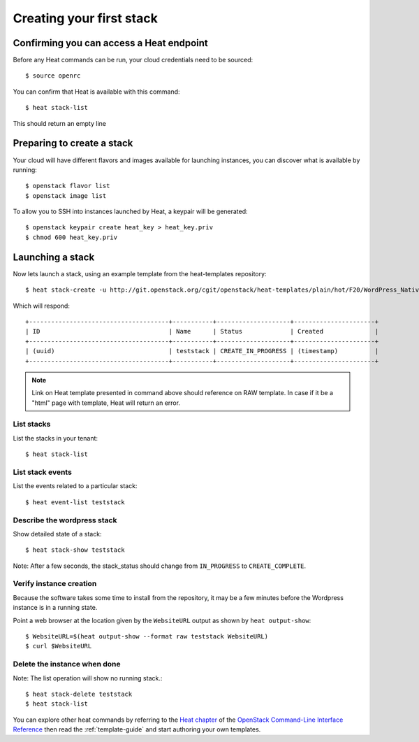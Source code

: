 ..
      Licensed under the Apache License, Version 2.0 (the "License"); you may
      not use this file except in compliance with the License. You may obtain
      a copy of the License at

          http://www.apache.org/licenses/LICENSE-2.0

      Unless required by applicable law or agreed to in writing, software
      distributed under the License is distributed on an "AS IS" BASIS, WITHOUT
      WARRANTIES OR CONDITIONS OF ANY KIND, either express or implied. See the
      License for the specific language governing permissions and limitations
      under the License.

.. _create-a-stack:

Creating your first stack
=========================

Confirming you can access a Heat endpoint
-----------------------------------------

Before any Heat commands can be run, your cloud credentials need to be
sourced::

    $ source openrc

You can confirm that Heat is available with this command::

    $ heat stack-list

This should return an empty line

Preparing to create a stack
---------------------------

Your cloud will have different flavors and images available for
launching instances, you can discover what is available by running::

    $ openstack flavor list
    $ openstack image list


To allow you to SSH into instances launched by Heat, a keypair will be
generated::

    $ openstack keypair create heat_key > heat_key.priv
    $ chmod 600 heat_key.priv

Launching a stack
-----------------
Now lets launch a stack, using an example template from the heat-templates repository::

    $ heat stack-create -u http://git.openstack.org/cgit/openstack/heat-templates/plain/hot/F20/WordPress_Native.yaml -P key_name=heat_key -P image_id=my-fedora-image -P instance_type=m1.small teststack

Which will respond::

    +--------------------------------------+-----------+--------------------+----------------------+
    | ID                                   | Name      | Status             | Created              |
    +--------------------------------------+-----------+--------------------+----------------------+
    | (uuid)                               | teststack | CREATE_IN_PROGRESS | (timestamp)          |
    +--------------------------------------+-----------+--------------------+----------------------+


.. note::
   Link on Heat template presented in command above should reference on RAW
   template. In case if it be a "html" page with template, Heat will return
   an error.

List stacks
~~~~~~~~~~~
List the stacks in your tenant::

    $ heat stack-list

List stack events
~~~~~~~~~~~~~~~~~
List the events related to a particular stack::

   $ heat event-list teststack

Describe the wordpress stack
~~~~~~~~~~~~~~~~~~~~~~~~~~~~
Show detailed state of a stack::

   $ heat stack-show teststack

Note: After a few seconds, the stack_status should change from ``IN_PROGRESS``
to ``CREATE_COMPLETE``.

Verify instance creation
~~~~~~~~~~~~~~~~~~~~~~~~
Because the software takes some time to install from the repository, it may be
a few minutes before the Wordpress instance is in a running state.

Point a web browser at the location given by the ``WebsiteURL`` output as shown
by ``heat output-show``::

    $ WebsiteURL=$(heat output-show --format raw teststack WebsiteURL)
    $ curl $WebsiteURL

Delete the instance when done
~~~~~~~~~~~~~~~~~~~~~~~~~~~~~
Note: The list operation will show no running stack.::

    $ heat stack-delete teststack
    $ heat stack-list

You can explore other heat commands by referring to the
`Heat chapter
<http://docs.openstack.org/cli-reference/heat.html>`_
of the `OpenStack Command-Line Interface Reference
<http://docs.openstack.org/cli-reference/index.html>`_ then read
the :ref:`template-guide` and start authoring your own templates.
